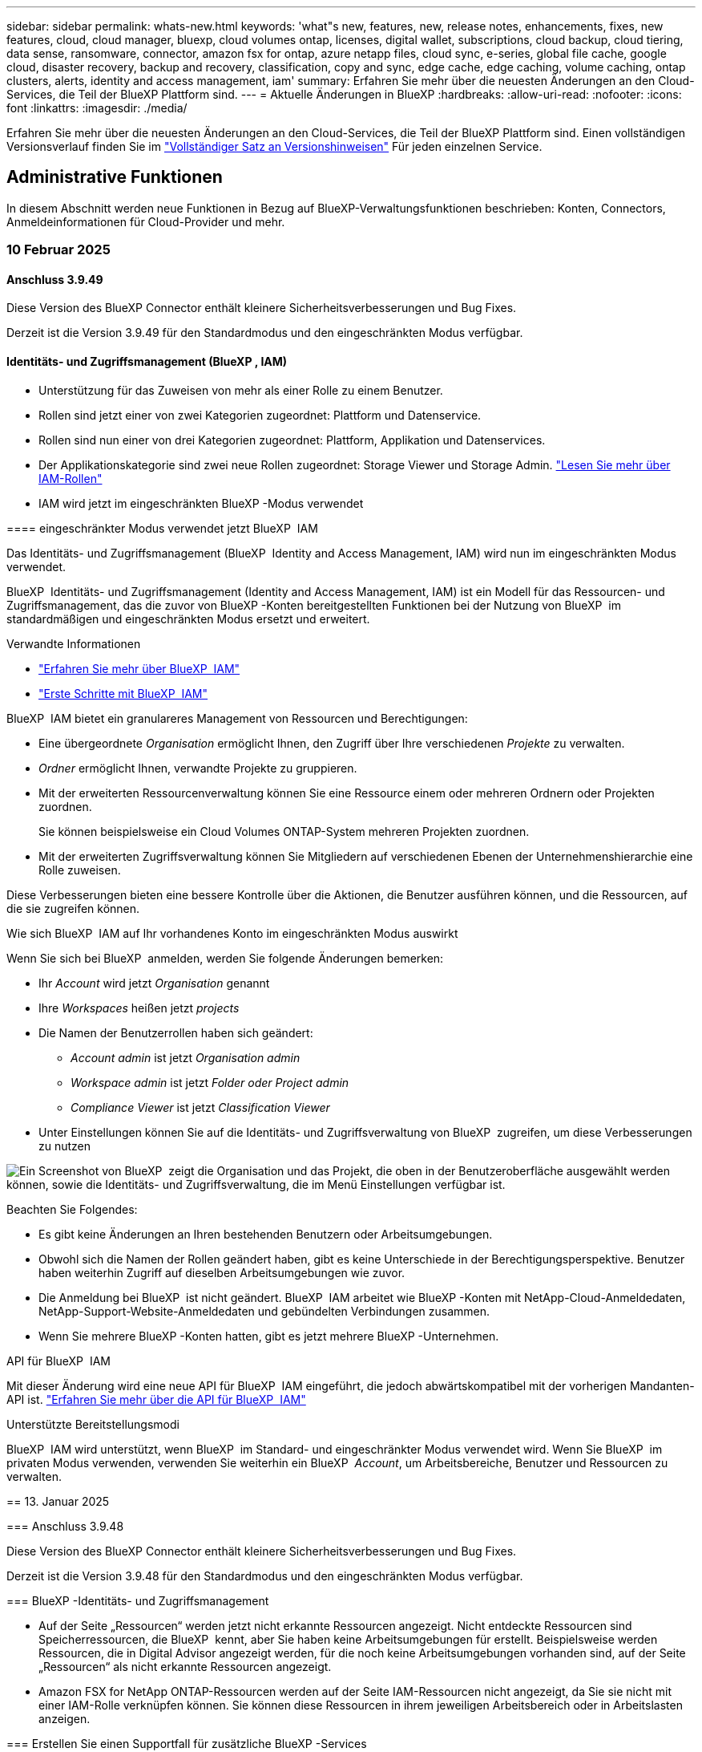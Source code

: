 ---
sidebar: sidebar 
permalink: whats-new.html 
keywords: 'what"s new, features, new, release notes, enhancements, fixes, new features, cloud, cloud manager, bluexp, cloud volumes ontap, licenses, digital wallet, subscriptions, cloud backup, cloud tiering, data sense, ransomware, connector, amazon fsx for ontap, azure netapp files, cloud sync, e-series, global file cache, google cloud, disaster recovery, backup and recovery, classification, copy and sync, edge cache, edge caching, volume caching, ontap clusters, alerts, identity and access management, iam' 
summary: Erfahren Sie mehr über die neuesten Änderungen an den Cloud-Services, die Teil der BlueXP Plattform sind. 
---
= Aktuelle Änderungen in BlueXP
:hardbreaks:
:allow-uri-read: 
:nofooter: 
:icons: font
:linkattrs: 
:imagesdir: ./media/


[role="lead"]
Erfahren Sie mehr über die neuesten Änderungen an den Cloud-Services, die Teil der BlueXP Plattform sind. Einen vollständigen Versionsverlauf finden Sie im link:release-notes-index.html["Vollständiger Satz an Versionshinweisen"] Für jeden einzelnen Service.



== Administrative Funktionen

In diesem Abschnitt werden neue Funktionen in Bezug auf BlueXP-Verwaltungsfunktionen beschrieben: Konten, Connectors, Anmeldeinformationen für Cloud-Provider und mehr.



=== 10 Februar 2025



==== Anschluss 3.9.49

Diese Version des BlueXP Connector enthält kleinere Sicherheitsverbesserungen und Bug Fixes.

Derzeit ist die Version 3.9.49 für den Standardmodus und den eingeschränkten Modus verfügbar.



==== Identitäts- und Zugriffsmanagement (BlueXP , IAM)

* Unterstützung für das Zuweisen von mehr als einer Rolle zu einem Benutzer.
* Rollen sind jetzt einer von zwei Kategorien zugeordnet: Plattform und Datenservice.


[]
====
* Rollen sind nun einer von drei Kategorien zugeordnet: Plattform, Applikation und Datenservices.
* Der Applikationskategorie sind zwei neue Rollen zugeordnet: Storage Viewer und Storage Admin. https://docs.netapp.com/us-en/bluexp-setup-admin/reference-iam-predefined-roles.html["Lesen Sie mehr über IAM-Rollen"]
* IAM wird jetzt im eingeschränkten BlueXP -Modus verwendet


==== eingeschränkter Modus verwendet jetzt BlueXP  IAM

Das Identitäts- und Zugriffsmanagement (BlueXP  Identity and Access Management, IAM) wird nun im eingeschränkten Modus verwendet.

BlueXP  Identitäts- und Zugriffsmanagement (Identity and Access Management, IAM) ist ein Modell für das Ressourcen- und Zugriffsmanagement, das die zuvor von BlueXP -Konten bereitgestellten Funktionen bei der Nutzung von BlueXP  im standardmäßigen und eingeschränkten Modus ersetzt und erweitert.

.Verwandte Informationen
* https://docs.netapp.com/us-en/bluexp-setup-admin/concept-identity-and-access-management.html["Erfahren Sie mehr über BlueXP  IAM"]
* https://docs.netapp.com/us-en/bluexp-setup-admin/task-iam-get-started.html["Erste Schritte mit BlueXP  IAM"]


BlueXP  IAM bietet ein granulareres Management von Ressourcen und Berechtigungen:

* Eine übergeordnete _Organisation_ ermöglicht Ihnen, den Zugriff über Ihre verschiedenen _Projekte_ zu verwalten.
* _Ordner_ ermöglicht Ihnen, verwandte Projekte zu gruppieren.
* Mit der erweiterten Ressourcenverwaltung können Sie eine Ressource einem oder mehreren Ordnern oder Projekten zuordnen.
+
Sie können beispielsweise ein Cloud Volumes ONTAP-System mehreren Projekten zuordnen.

* Mit der erweiterten Zugriffsverwaltung können Sie Mitgliedern auf verschiedenen Ebenen der Unternehmenshierarchie eine Rolle zuweisen.


Diese Verbesserungen bieten eine bessere Kontrolle über die Aktionen, die Benutzer ausführen können, und die Ressourcen, auf die sie zugreifen können.

.Wie sich BlueXP  IAM auf Ihr vorhandenes Konto im eingeschränkten Modus auswirkt
Wenn Sie sich bei BlueXP  anmelden, werden Sie folgende Änderungen bemerken:

* Ihr _Account_ wird jetzt _Organisation_ genannt
* Ihre _Workspaces_ heißen jetzt _projects_
* Die Namen der Benutzerrollen haben sich geändert:
+
** _Account admin_ ist jetzt _Organisation admin_
** _Workspace admin_ ist jetzt _Folder oder Project admin_
** _Compliance Viewer_ ist jetzt _Classification Viewer_


* Unter Einstellungen können Sie auf die Identitäts- und Zugriffsverwaltung von BlueXP  zugreifen, um diese Verbesserungen zu nutzen


image:https://raw.githubusercontent.com/NetAppDocs/bluexp-setup-admin/main/media/screenshot-iam-introduction.png["Ein Screenshot von BlueXP  zeigt die Organisation und das Projekt, die oben in der Benutzeroberfläche ausgewählt werden können, sowie die Identitäts- und Zugriffsverwaltung, die im Menü Einstellungen verfügbar ist."]

Beachten Sie Folgendes:

* Es gibt keine Änderungen an Ihren bestehenden Benutzern oder Arbeitsumgebungen.
* Obwohl sich die Namen der Rollen geändert haben, gibt es keine Unterschiede in der Berechtigungsperspektive. Benutzer haben weiterhin Zugriff auf dieselben Arbeitsumgebungen wie zuvor.
* Die Anmeldung bei BlueXP  ist nicht geändert. BlueXP  IAM arbeitet wie BlueXP -Konten mit NetApp-Cloud-Anmeldedaten, NetApp-Support-Website-Anmeldedaten und gebündelten Verbindungen zusammen.
* Wenn Sie mehrere BlueXP -Konten hatten, gibt es jetzt mehrere BlueXP -Unternehmen.


.API für BlueXP  IAM
Mit dieser Änderung wird eine neue API für BlueXP  IAM eingeführt, die jedoch abwärtskompatibel mit der vorherigen Mandanten-API ist. https://docs.netapp.com/us-en/bluexp-automation/tenancyv4/overview.html["Erfahren Sie mehr über die API für BlueXP  IAM"^]

.Unterstützte Bereitstellungsmodi
BlueXP  IAM wird unterstützt, wenn BlueXP  im Standard- und eingeschränkter Modus verwendet wird. Wenn Sie BlueXP  im privaten Modus verwenden, verwenden Sie weiterhin ein BlueXP  _Account_, um Arbeitsbereiche, Benutzer und Ressourcen zu verwalten.

== 13. Januar 2025

=== Anschluss 3.9.48

Diese Version des BlueXP Connector enthält kleinere Sicherheitsverbesserungen und Bug Fixes.

Derzeit ist die Version 3.9.48 für den Standardmodus und den eingeschränkten Modus verfügbar.

=== BlueXP -Identitäts- und Zugriffsmanagement

* Auf der Seite „Ressourcen“ werden jetzt nicht erkannte Ressourcen angezeigt. Nicht entdeckte Ressourcen sind Speicherressourcen, die BlueXP  kennt, aber Sie haben keine Arbeitsumgebungen für erstellt. Beispielsweise werden Ressourcen, die in Digital Advisor angezeigt werden, für die noch keine Arbeitsumgebungen vorhanden sind, auf der Seite „Ressourcen“ als nicht erkannte Ressourcen angezeigt.
* Amazon FSX for NetApp ONTAP-Ressourcen werden auf der Seite IAM-Ressourcen nicht angezeigt, da Sie sie nicht mit einer IAM-Rolle verknüpfen können. Sie können diese Ressourcen in ihrem jeweiligen Arbeitsbereich oder in Arbeitslasten anzeigen.


=== Erstellen Sie einen Supportfall für zusätzliche BlueXP -Services

Nachdem Sie BlueXP  für den Support registriert haben, können Sie einen Support-Fall direkt über die webbasierte Konsole von BlueXP  erstellen. Wenn Sie den Fall erstellen, müssen Sie den Dienst auswählen, mit dem das Problem verknüpft ist.

Ab dieser Version können Sie nun einen Support-Fall erstellen und ihn weiteren BlueXP  Services zuordnen:

* BlueXP Disaster Recovery
* BlueXP vor Ransomware-Schutz


https://docs.netapp.com/us-en/bluexp-setup-admin/task-get-help.html["Erfahren Sie mehr über die Erstellung eines Support-Cases"].

== 16. Dezember 2024

=== Neue sichere Endpunkte zum Abrufen von Connector-Images

Bei der Installation des Connectors oder bei einer automatischen Aktualisierung kontaktiert der Connector Repositorys, um Bilder für die Installation oder das Upgrade herunterzuladen. Standardmäßig hat der Connector immer die folgenden Endpunkte kontaktiert:

* \https://*.blob.core.windows.net
* \https://cloudmanagerinfraprod.azurecr.io


Der erste Endpunkt enthält eine Platzhalterkarte, weil wir keinen endgültigen Standort angeben können. Der Lastenausgleich des Repositorys wird vom Service-Provider verwaltet, was bedeutet, dass die Downloads von verschiedenen Endpunkten durchgeführt werden können.

Für mehr Sicherheit kann der Connector jetzt Installationen herunterladen und Images von dedizierten Endgeräten updaten:

* \https://bluexpinfraprod.eastus2.data.azurecr.io
* \https://bluexpinfraprod.azurecr.io


Wir empfehlen Ihnen, diese neuen Endpunkte zu verwenden, indem Sie die vorhandenen Endpunkte aus Ihren Firewall-Regeln entfernen und die neuen Endpunkte zulassen.

Diese neuen Endpunkte werden ab der Version 3.9.47 des Connectors unterstützt. Es besteht keine Abwärtskompatibilität mit früheren Versionen des Connectors.

Beachten Sie Folgendes:

* Die vorhandenen Endpunkte werden weiterhin unterstützt. Wenn Sie die neuen Endpunkte nicht verwenden möchten, sind keine Änderungen erforderlich.
* Der Connector kontaktiert zuerst die vorhandenen Endpunkte. Wenn auf diese Endpunkte nicht zugegriffen werden kann, kontaktiert der Connector automatisch die neuen Endpunkte.
* Die neuen Endpunkte werden in den folgenden Szenarien nicht unterstützt:
+
** Wenn der Connector in einer Regierungsregion installiert ist.
** Wenn Sie den Connector mit BlueXP  Backup und Recovery oder BlueXP  Ransomware-Schutz verwenden.


+
Für beide Szenarien können Sie die vorhandenen Endpunkte weiterhin verwenden.



== Alarme

== 7. Oktober 2024 ==== BlueXP -Warn-Listenseite Sie können ONTAP-Cluster mit niedriger Kapazität oder Performance schnell identifizieren, das Ausmaß der Verfügbarkeit einschätzen und Sicherheitsrisiken identifizieren. Sie können Warnmeldungen zu Kapazität, Performance, Sicherung, Verfügbarkeit, Sicherheit und Konfiguration anzeigen.

=== Warnungsdetails Sie können Details zu Warnmeldungen anzeigen und Empfehlungen finden.

=== mit System Manager verknüpfte Cluster-Details anzeigen mit BlueXP -Warnmeldungen können Sie Warnmeldungen zu Ihrer ONTAP Storage-Umgebung anzeigen und Details aufrufen, die mit ONTAP System Manager verknüpft sind.

https://docs.netapp.com/us-en/bluexp-alerts/concept-alerts.html["Informieren Sie sich über BlueXP -Warnmeldungen"].

== Amazon FSX für ONTAP

== 02. Februar 2025 === FSX für ONTAP-Dateisystem mit einem Arbeitsbereich in BlueXP  verknüpfen nach der BlueXP -Integration im November 2024 waren neu erstellte FSX für ONTAP-Dateisysteme nicht mit einem Arbeitsbereich in BlueXP  verknüpft. Wenn Sie nun FSX für ONTAP-Dateisysteme erstellen oder entdecken, werden diese einem Arbeitsbereich innerhalb eines BlueXP -Kontos zugeordnet.

Wenn Sie bereits FSX for ONTAP-Dateisysteme haben, die nicht mit einem Arbeitsbereich verknüpft sind, helfen wir Ihnen, diese einem Arbeitsbereich in BlueXP  zuzuordnen. Sie können dies link:https://docs.netapp.com/us-en/bluexp-setup-admin/task-get-help.html#create-a-case-with-netapp-support["Erstellen Sie einen Fall mit dem NetApp-Support"^]in der BlueXP -Konsole ausführen. Wählen Sie *Workload Factory* als Dienst aus.

=== Entfernung des Dateisystems aus BlueXP  Canvas Sie können nun ein FSX for ONTAP Dateisystem aus einem Arbeitsbereich im BlueXP  Canvas entfernen. Mit dieser Operation wird das Dateisystem von einem Arbeitsbereich getrennt, sodass Sie es einem anderen Arbeitsbereich innerhalb desselben BlueXP -Kontos zuordnen können.

link:https://docs.netapp.com/us-en/bluexp-fsx-ontap/use/task-remove-filesystem.html["Erfahren Sie, wie Sie ein FSX für ONTAP-Dateisystem aus einem Arbeitsbereich in BlueXP  entfernen"^]

=== Tracker verfügbar für Monitoring und Tracking Operations Tracker, eine neue Monitoring-Funktion, ist in BlueXP  Amazon FSX for NetApp ONTAP verfügbar. Mit Tracker können Sie den Fortschritt und den Status von Anmeldeinformationen, Speicher und Verbindungsvorgängen überwachen und verfolgen, Details für Betriebsaufgaben und untergeordnete Aufgaben überprüfen, Probleme oder Fehler diagnostizieren, Parameter für fehlgeschlagene Vorgänge bearbeiten und fehlgeschlagene Vorgänge erneut versuchen.

link:https://docs.netapp.com/us-en/bluexp-fsx-ontap/use/task-monitor-operations.html["Monitoring und Nachverfolgung von FSX für den ONTAP-Betrieb in BlueXP"^]

=== CloudShell verfügbar in BlueXP -Workloads

CloudShell ist verfügbar, wenn Sie sich in BlueXP -Workloads über die BlueXP -Konsole befinden. CloudShell ermöglicht Ihnen die Verwendung der in Ihrem BlueXP -Konto angegebenen AWS- und ONTAP-Anmeldeinformationen und die Ausführung von AWS CLI-Befehlen oder ONTAP CLI-Befehlen in einer Shell-ähnlichen Umgebung.

link:https://docs.netapp.com/us-en/workload-setup-admin/use-cloudshell.html["Verwenden Sie CloudShell"^]

== 06. Januar 2025 === NetApp veröffentlicht zusätzliche CloudFormation-Ressourcen NetApp stellt nun CloudFormation-Ressourcen zur Verfügung, die es Kunden ermöglichen, erweiterte ONTAP-Komponenten zu nutzen, die nicht in der AWS-Konsole verfügbar sind. CloudFormation ist der Infrastructure-as-Code-Mechanismus für AWS. Sie können Replizierungsbeziehungen, CIFS-Freigaben, NFS-Exportrichtlinien, Snapshots und vieles mehr erstellen.

link:https://docs.netapp.com/us-en/bluexp-fsx-ontap/use/task-manage-working-environment.html["Managen Sie Amazon FSX für NetApp ONTAP-Filesysteme mit CloudFormation"]

== 11. November 2024 === FSX für ONTAP integriert sich mit Storage in BlueXP -Workload-Factory-FSX für ONTAP-Dateisystemverwaltungsaufgaben wie das Hinzufügen von Volumes, das erweitern der Dateisystemkapazität und das Managen von Storage-VMs werden jetzt in der BlueXP  Workload Factory gemanagt, einem neuen Service von NetApp und Amazon FSX für NetApp ONTAP. Sie können Ihre vorhandenen Anmeldeinformationen und Berechtigungen wie zuvor verwenden. Der Unterschied ist, dass Sie jetzt mehr aus BlueXP  Workload Factory heraus tun können, um Ihre Dateisysteme zu verwalten. Wenn Sie eine FSX for ONTAP-Arbeitsumgebung aus dem BlueXP -Arbeitsbereich öffnen, werden Sie direkt zur BlueXP -Workload-Fabrik gehen.

link:https://docs.netapp.com/us-en/workload-fsx-ontap/learn-fsx-ontap.html#features["Erfahren Sie mehr über FSX für ONTAP-Funktionen in der BlueXP  Workload-Fabrik"^]

Wenn Sie nach der Option „_Advanced view_“ suchen, mit der Sie ein FSX für ONTAP-Dateisystem mit dem ONTAP-Systemmanager verwalten können, können Sie diese Option nun auf der BlueXP -Arbeitsfläche finden, nachdem Sie die Arbeitsumgebung ausgewählt haben.

image:https://raw.githubusercontent.com/NetAppDocs/bluexp-fsx-ontap/main/media/screenshot-system-manager.png["Ein Screenshot aus dem rechten Fensterbereich auf dem BlueXP -Bildschirm nach Auswahl einer Arbeitsumgebung, in der die Option System Manager angezeigt wird."]

== Amazon S3-Storage

== 5. März 2023

=== Möglichkeit, neue Buckets aus BlueXP  hinzuzufügen

Sie können Amazon S3 Buckets seit geraumer Zeit auf dem BlueXP Canvas anzeigen. Jetzt können Sie neue Buckets hinzufügen und Eigenschaften für vorhandene Buckets direkt aus BlueXP  ändern. https://docs.netapp.com/us-en/bluexp-s3-storage/task-add-s3-bucket.html["So fügen Sie neue Amazon S3 Buckets hinzu"].

== Azure Blob Storage

== 5. Juni 2023 :Icons: Font :imagesdir: ../media/

=== Möglichkeit, neue Storage-Konten von BlueXP  hinzuzufügen

Sie haben schon lange die Möglichkeit, Azure Blob Storage auf dem BlueXP-Bildschirm anzuzeigen. Sie können jetzt direkt aus BlueXP  neue Storage-Konten hinzufügen und Eigenschaften vorhandener Storage-Konten ändern. https://docs.netapp.com/us-en/bluexp-blob-storage/task-add-blob-storage.html["Hier erfahren Sie, wie Sie neue Azure Blob Storage-Konten hinzufügen"].

== Azure NetApp Files

== 13. Januar 2025

=== Netzwerkfunktionen, die jetzt in BlueXP  unterstützt werden Wenn Sie ein Volume in Azure NetApp Files über BlueXP  konfigurieren, können Sie jetzt Netzwerkfunktionen angeben. Dies harmonisiert mit den in nativen Azure NetApp Files verfügbaren Funktionen.

== 12. Juni 2024 === Neue Berechtigung erforderlich

Für das Management von Azure NetApp Files Volumes von BlueXP ist jetzt die folgende Berechtigung erforderlich:

Microsoft.Network/virtualNetworks/subnets/read

Diese Berechtigung ist erforderlich, um ein virtuelles Netzwerk-Subnetz zu lesen.

Wenn Sie derzeit Azure NetApp Files aus BlueXP managen, müssen Sie diese Berechtigung der benutzerdefinierten Rolle hinzufügen, die mit der zuvor erstellten Microsoft Entra-Applikation verknüpft ist.

https://docs.netapp.com/us-en/bluexp-azure-netapp-files/task-set-up-azure-ad.html["Erfahren Sie, wie Sie eine Microsoft Entra-Anwendung einrichten und die benutzerdefinierten Rollenberechtigungen anzeigen"].

== 22. April 2024 === Volumenvorlagen werden nicht mehr unterstützt

Sie können kein Volume mehr aus einer Vorlage erstellen. Diese Aktion wurde mit dem BlueXP Korrekturservice verknüpft, der nicht mehr verfügbar ist.

== Backup und Recovery

== 22. November 2024 Diese BlueXP  Backup- und Recovery-Version enthält die folgenden Updates.

=== SnapLock Compliance- und SnapLock Enterprise-Schutzmodi

BlueXP  Backup und Recovery können jetzt sowohl FlexVol als auch FlexGroup On-Premises Volumes sichern, die entweder im SnapLock Compliance- oder im SnapLock Enterprise-Sicherungsmodus konfiguriert sind. Ihre Cluster müssen ONTAP 9.14 oder höher verwenden, um diese Unterstützung zu ermöglichen. Das Sichern von FlexVol Volumes mit dem SnapLock Enterprise-Modus wird seit ONTAP Version 9.11.1 unterstützt. Frühere ONTAP Versionen bieten keine Unterstützung für Backups von SnapLock Protection Volumes.

Eine vollständige Liste der unterstützten Volumes finden Sie im https://docs.netapp.com/us-en/bluexp-backup-recovery/concept-ontap-backup-to-cloud.html["Erfahren Sie mehr über BlueXP Backup und Recovery"].

=== Indexierung für Such- und Wiederherstellungsprozess auf der Volumenseite bevor Sie Search & Restore verwenden können, müssen Sie in jeder Quellarbeitsumgebung, von der aus Sie Volumendaten wiederherstellen möchten, die „Indizierung“ aktivieren. So kann der indizierte Katalog die Backup-Dateien für jedes Volume nachverfolgen. Auf der Seite Volumes wird nun der Indexierungsstatus angezeigt:

* Indiziert: Volumes wurden indiziert.
* In Bearbeitung
* Nicht Indiziert
* Indizierung angehalten
* Fehler
* Nicht Aktiviert


== 27. September 2024 Diese BlueXP -Backup- und Recovery-Version enthält die folgenden Updates.

== Podman-Unterstützung auf RHEL 8 oder 9 mit Durchsuchen und Wiederherstellen BlueXP -Sicherung und -Wiederherstellung unterstützt jetzt Datei- und Ordnerwiederherstellungen auf Red hat Enterprise Linux (RHEL) Versionen 8 und 9 mit der Podman-Engine. Dies gilt für die BlueXP -Methode „Durchsuchen und Wiederherstellen“ für Backup und Recovery.

BlueXP  Connector Version 3.9.40 unterstützt bestimmte Versionen von Red hat Enterprise Linux Versionen 8 und 9 für jede manuelle Installation der Connector-Software auf einem RHEL 8 oder 9-Host, unabhängig vom Speicherort zusätzlich zu den in genannten Betriebssystemen https://docs.netapp.com/us-en/bluexp-setup-admin/task-prepare-private-mode.html#step-3-review-host-requirements["Host-Anforderungen erfüllt"^]. Diese neueren RHEL-Versionen benötigen die Podman-Engine anstelle der Docker Engine. Zuvor hatte BlueXP  Backup und Recovery zwei Einschränkungen, wenn die Podman-Engine verwendet wurde. Diese Einschränkungen wurden aufgehoben.

https://docs.netapp.com/us-en/bluexp-backup-recovery/task-restore-backups-ontap.html["Erfahren Sie mehr über das Wiederherstellen von ONTAP Daten aus Backup-Dateien"].

=== schnellere Katalogindizierung verbessert Suche und Wiederherstellung Diese Version enthält einen verbesserten Katalogindex, der die Basislinienindizierung wesentlich schneller abgeschlossen hat. Dank schnellerer Indizierung können Sie die Suchfunktion und die Restore-Funktion schneller nutzen.

https://docs.netapp.com/us-en/bluexp-backup-recovery/task-restore-backups-ontap.html["Erfahren Sie mehr über das Wiederherstellen von ONTAP Daten aus Backup-Dateien"].

== 22. Juli 2024

== Wiederherstellung von Volumes unter 1 GB

Mit diesem Release können Sie jetzt Volumes wiederherstellen, die Sie in ONTAP mit weniger als 1 GB erstellt haben. Die minimale Volume-Größe, die Sie mit ONTAP erstellen können, beträgt 20 MB.

=== Tipps zur Reduzierung von DataLock-Kosten

Die DataLock-Funktion schützt Ihre Sicherungsdateien davor, für einen bestimmten Zeitraum geändert oder gelöscht zu werden. Dies ist hilfreich, um Ihre Dateien vor Ransomware-Angriffen zu schützen.

Weitere Informationen zu DataLock und Tipps zur Reduzierung der damit verbundenen Kosten finden Sie unter https://docs.netapp.com/us-en/bluexp-backup-recovery/concept-cloud-backup-policies.html["Richtlinieneinstellungen für Backup-to-Object"].

=== AWS IAM Roles Anywhere Integration

Der Dienst Amazon Web Services (AWS) Identity and Access Management (IAM) Roles Anywhere ermöglicht Ihnen, IAM-Rollen und kurzfristige Zugangsdaten für Ihre Workloads _außerhalb von AWS für den sicheren Zugriff auf AWS-APIs zu verwenden, wie Sie IAM-Rollen für Workloads _on_ AWS verwenden. Wenn Sie IAM Roles Anywhere Private Key-Infrastruktur und AWS Token verwenden, benötigen Sie keine langfristigen AWS-Zugriffsschlüssel und geheimen Schlüssel. Dadurch können Sie die Anmeldeinformationen häufiger drehen, was die Sicherheit erhöht.

Mit dieser Version ist die Unterstützung für den AWS IAM Roles Anywhere Service eine Technologievorschau.

Siehe https://community.netapp.com/t5/Tech-ONTAP-Blogs/BlueXP-Backup-and-Recovery-July-2024-Release/ba-p/453993["BlueXP Backup und Recovery – Blog vom 2024. Juli"].

=== FlexGroup Ordner oder Verzeichnis Wiederherstellung jetzt verfügbar vorher konnten FlexVol-Volumes wiederhergestellt werden, aber Sie konnten FlexGroup-Ordner oder Verzeichnisse nicht wiederherstellen. Mit ONTAP 9.15.1 p2 können Sie FlexGroup-Ordner mithilfe der Option Durchsuchen und Wiederherstellen wiederherstellen.

Mit dieser Version ist die Unterstützung für die Wiederherstellung von FlexGroup-Ordnern eine Technologievorschau.

Weitere Informationen finden Sie unter https://docs.netapp.com/us-en/bluexp-backup-recovery/task-restore-backups-ontap.html#restore-ontap-data-using-browse-restore["Wiederherstellen von Ordnern und Dateien mit Browse  Restore"].

Weitere Informationen zur manuellen Aktivierung finden Sie unter https://community.netapp.com/t5/Tech-ONTAP-Blogs/BlueXP-Backup-and-Recovery-July-2024-Release/ba-p/453993["BlueXP Backup und Recovery – Blog vom 2024. Juli"].

== Klassifizierung

== 22. Januar 2025 === Version 1.39 Diese BlueXP -Klassifizierungsfreigabe aktualisiert den Exportvorgang für den Datenuntersuchungsbericht. Diese Exportaktualisierung ist nützlich, um zusätzliche Analysen Ihrer Daten durchzuführen, zusätzliche Visualisierungen der Daten zu erstellen oder die Ergebnisse Ihrer Datenuntersuchung mit anderen zu teilen.

Zuvor war der Export des Berichts zur Untersuchung von Daten auf 10,000 Zeilen beschränkt. Mit dieser Version wurde das Limit entfernt, sodass Sie alle Ihre Daten exportieren können. Durch diese Änderung können Sie mehr Daten aus Ihren Datenermittlungsberichten exportieren, was Ihnen mehr Flexibilität bei der Datenanalyse bietet.

Sie können die Arbeitsumgebung, die Volumes, den Zielordner und entweder das JSON- oder CSV-Format auswählen. Der exportierte Dateiname enthält einen Zeitstempel, mit dem Sie den Zeitpunkt des Exportes der Daten identifizieren können.

Zu den unterstützten Arbeitsumgebungen gehören:

* Cloud Volumes ONTAP
* FSX für ONTAP
* ONTAP
* Gruppe freigeben


Das Exportieren von Daten aus dem Bericht zur Datenuntersuchung hat folgende Einschränkungen:

* Die maximale Anzahl der herunterzuladenen Datensätze beträgt 500 Millionen. Pro Typ (Dateien, Verzeichnisse und Tabellen)
* Eine Million Datensätze werden voraussichtlich etwa 35 Minuten für den Export benötigen.


Einzelheiten zur Datenermittlung und zum Bericht finden Sie unter https://docs.netapp.com/us-en/bluexp-classification/task-investigate-data.html["Untersuchen Sie die in Ihrem Unternehmen gespeicherten Daten"].

== 16. Dezember 2024 === Version 1.38 Diese BlueXP -Klassifizierungsversion enthält allgemeine Verbesserungen und Fehlerbehebungen.

== 4. November 2024 === Version 1.37 Diese BlueXP -Klassifizierungsversion enthält die folgenden Updates.

.Unterstützung für RHEL 8.10
Diese Version bietet zusätzlich zu den zuvor unterstützten Versionen Unterstützung für Red hat Enterprise Linux 8.10. Dies gilt für alle manuellen On-Premises-Installationen von BlueXP -Klassifizierungen und Dark-Site-Bereitstellungen.

Für die folgenden Betriebssysteme ist die Verwendung der Podman-Container-Engine erforderlich, und sie erfordern eine BlueXP -Klassifizierung der Version 1.30 oder höher: Red hat Enterprise Linux der Version 8.8, 9.2, 9.0, 9.1, 8.10, 9.3 und 9.4.

Erfahren Sie mehr über https://docs.netapp.com/us-en/bluexp-classification/concept-cloud-compliance.html["BlueXP Klassifizierung"].

.Unterstützung für NFS v4.1
Diese Version bietet zusätzlich zu den zuvor unterstützten Versionen Unterstützung für NFS v4.1.

Erfahren Sie mehr über https://docs.netapp.com/us-en/bluexp-classification/concept-cloud-compliance.html["BlueXP Klassifizierung"].

== Cloud Volumes ONTAP

== 10. Februar 2025 ==== Benutzerauthentifizierung für den Zugriff auf System Manager von BlueXP  aus aktiviert als BlueXP -Administrator können Sie jetzt die Authentifizierung für ONTAP-Benutzer aktivieren, die über BlueXP  auf ONTAP System Manager zugreifen. Sie können diese Option aktivieren, indem Sie die Einstellungen des BlueXP -Connectors bearbeiten. Diese Option ist für den Standard- und Privatmodus verfügbar.

link:https://docs.netapp.com/us-en/bluexp-cloud-volumes-ontap/task-administer-advanced-view.html["Administration von Cloud Volumes ONTAP mit System Manager"^].

=== BlueXP  Erweiterte Ansicht umbenannt in System Manager die Option für die erweiterte Verwaltung von Cloud Volumes ONTAP von BlueXP  über ONTAP System Manager wurde von *Erweiterte Ansicht* in *System Manager* umbenannt.

link:https://docs.netapp.com/us-en/bluexp-cloud-volumes-ontap/task-administer-advanced-view.html["Administration von Cloud Volumes ONTAP mit System Manager"^].

=== einfachere Verwaltung von Lizenzen mit der BlueXP  Digital Wallet Jetzt können Sie die Verwaltung von Cloud Volumes ONTAP Lizenzen über verbesserte Navigationspunkte innerhalb der BlueXP  Digital Wallet vereinfachen:

* Über die Registerkarten *Governance > Digital Wallet > Übersicht/Data Service-Lizenzen* können Sie ganz einfach auf Ihre Cloud Volumes ONTAP-Lizenzinformationen zugreifen.
* Klicken Sie auf *Ansicht* im Bereich Cloud Volume ONTAP im Register *Übersicht*, um einen umfassenden Überblick über Ihre kapazitätsbasierten Lizenzen zu erhalten. Diese erweiterte Ansicht bietet detaillierte Einblicke in Ihre Lizenzen und Abonnements.
* Wenn Sie die vorherige Benutzeroberfläche bevorzugen, können Sie auf die Schaltfläche *zur älteren Ansicht wechseln* klicken, um Lizenzdetails nach Typ anzuzeigen und die Abrechnungsmethoden für Ihre Lizenzen zu ändern.


link:https://docs.netapp.com/us-en/bluexp-cloud-volumes-ontap/task-manage-capacity-licenses.html["Management kapazitätsbasierter Lizenzen"^].

== 9. Dezember 2024

=== Liste der unterstützten VMs, die für Azure aktualisiert wurden, um den Best Practices anzupassen

Die Maschinenfamilien DS_v2 und Es_v3 stehen bei der Bereitstellung neuer Instanzen von Cloud Volumes ONTAP in Azure nicht mehr zur Auswahl auf BlueXP  zur Verfügung. Diese Familien werden nur in älteren, bestehenden Systemen beibehalten und unterstützt. Neue Implementierungen von Cloud Volumes ONTAP werden in Azure erst ab Version 9.12.1 unterstützt. Wir empfehlen, entweder auf Es_v4 oder eine andere Serie zu wechseln, die mit Cloud Volumes ONTAP 9.12.1 und höher kompatibel ist. Die Maschinen der Serien DS_v2 und Es_v3 werden jedoch für neue Bereitstellungen über die API verfügbar sein.

https://docs.netapp.com/us-en/cloud-volumes-ontap-relnotes/reference-configs-azure.html["Unterstützte Konfigurationen in Azure"^]

== 11. November 2024 === Ende der Verfügbarkeit für Node-basierte Lizenzen

NetApp plant das Ende der Verfügbarkeit (EOA) und das Ende des Supports (EOS) für die Node-basierte Cloud Volumes ONTAP Lizenzierung. Ab dem 11. November 2024 wurde die begrenzte Verfügbarkeit von Node-basierten Lizenzen eingestellt. Der Support für Node-basierte Lizenzierung endet am 31. Dezember 2024. Nachdem Ihre Node-basierten Lizenzen nicht mehr erhältlich sind, sollten Sie die kapazitätsbasierte Lizenzierung mithilfe des BlueXP  Lizenzkonvertierungs-Tools starten.

Wenn NetApp Sie ein jährliches oder längerfristiges Programm nutzen möchten, sollten Sie Ihren NetApp Ansprechpartner vor dem EOA-Datum oder dem Ablaufdatum der Lizenz kontaktieren. So sollten Sie sicherstellen, dass die Voraussetzungen für die Transition gegeben sind. Wenn Sie keinen langfristigen Vertrag für einen Cloud Volumes ONTAP-Node haben und Ihr System mit einem PAYGO-Abonnement (On-Demand Pay-as-you-go) ausführen, ist es wichtig, die Konvertierung vor dem EOS-Datum zu planen. Sowohl für langfristige Verträge als auch für PAYGO Abonnements können Sie das BlueXP  Lizenzkonvertierungstool für eine nahtlose Konvertierung verwenden.

https://docs.netapp.com/us-en/bluexp-cloud-volumes-ontap/concept-licensing.html#end-of-availability-of-node-based-licenses["Ende der Verfügbarkeit von Node-basierten Lizenzen"^] https://docs.netapp.com/us-en/bluexp-cloud-volumes-ontap/task-convert-node-capacity.html["Konvertieren Sie Node-basierte Lizenzen in kapazitätsbasierte Lizenzen"^]

=== Entfernung Node-basierter Implementierungen aus BlueXP  die Option zur Implementierung von Cloud Volumes ONTAP Systemen mithilfe von Node-basierten Lizenzen ist auf BlueXP  veraltet. Außer für einige Sonderfälle können Sie keine Node-basierten Lizenzen für Cloud Volumes ONTAP-Implementierungen bei einem Cloud-Provider verwenden.

NetApp erkennt die folgenden besonderen Lizenzierungsanforderungen bei der Einhaltung der vertraglichen Verpflichtungen und betrieblichen Anforderungen und unterstützt in den folgenden Situationen weiterhin Node-basierte Lizenzen:

* Kunden des öffentlichen Sektors in den USA
* Bereitstellungen im privaten Modus
* China-Region Bereitstellung von Cloud Volumes ONTAP in AWS
* Wenn Sie über eine gültige, nicht abgelaufene by-Node-Lizenz (BYOL-Lizenz) verfügen,


https://docs.netapp.com/us-en/bluexp-cloud-volumes-ontap/concept-licensing.html#end-of-availability-of-node-based-licenses["Ende der Verfügbarkeit von Node-basierten Lizenzen"^]

=== Hinzufügen einer kalten Tier für Cloud Volumes ONTAP-Daten im Azure Blob-Storage

Mit BlueXP  können Sie jetzt eine kalte Tier auswählen, um die inaktiven Kapazitäts-Tiers auf Azure Blob Storage zu speichern. Wenn Sie die Cold-Tier zu den vorhandenen Tiers für heiße und kalte Daten hinzufügen, profitieren Sie von einer kostengünstigeren Storage-Option und einer höheren Kosteneffizienz.

https://docs.netapp.com/us-en/bluexp-cloud-volumes-ontap/concept-data-tiering.html#data-tiering-in-azure["Daten-Tiering in Azure"^]

=== Option zum Einschränken des öffentlichen Zugriffs auf Storage-Konto für Azure Sie haben nun die Möglichkeit, den öffentlichen Zugriff auf Ihr Storage-Konto für Cloud Volumes ONTAP-Systeme auf Azure einzuschränken. Wenn Sie den Zugriff deaktivieren, können Sie Ihre private IP-Adresse auch im selben vnet vor der Offenlegung schützen, falls die Sicherheitsrichtlinien Ihres Unternehmens eingehalten werden müssen. Diese Option deaktiviert auch das Daten-Tiering für Ihre Cloud Volumes ONTAP-Systeme und ist sowohl für einzelne Nodes als auch für Hochverfügbarkeitspaare anwendbar.

https://docs.netapp.com/us-en/bluexp-cloud-volumes-ontap/reference-networking-azure.html#security-group-rules["Regeln für Sicherheitsgruppen"^].

=== WORM-Aktivierung nach Bereitstellung von Cloud Volumes ONTAP

Sie können nun WORM-Storage (Write Once, Read Many) auf einem bestehenden Cloud Volumes ONTAP System mithilfe von BlueXP  aktivieren. Mit dieser Funktionalität erhalten Sie die Flexibilität, WORM in einer Arbeitsumgebung zu aktivieren, auch wenn WORM während seiner Erstellung nicht aktiviert wurde. Sobald diese Option aktiviert ist, können Sie WORM nicht mehr deaktivieren.

https://docs.netapp.com/us-en/bluexp-cloud-volumes-ontap/concept-worm.html#enabling-worm-on-a-cloud-volumes-ontap-working-environment["Aktivierung von WORM in einer Cloud Volumes ONTAP Arbeitsumgebung"^]

== Cloud Volumes Service für Google Cloud

== 9. September 2020

=== Unterstützung für Cloud Volumes Service für Google Cloud

Sie können Cloud Volumes Service für Google Cloud jetzt direkt über BlueXP verwalten:

* Einrichten und Erstellen einer Arbeitsumgebung
* Erstellen und managen Sie NFSv3 und NFSv4.1 Volumes für Linux- und UNIX-Clients
* Erstellen und managen Sie SMB 3.x Volumes für Windows Clients
* Erstellung, Löschung und Wiederherstellung von Volume Snapshots


== Cloud-OPS

== 7. Dezember 2020 ==== Navigation zwischen Cloud Manager und Spot

Jetzt ist die Navigation zwischen Cloud Manager und Spot einfacher.

Mit dem neuen Abschnitt *Storage Operations* in Spot können Sie direkt zu Cloud Manager navigieren. Nach dem Abschluss können Sie im Cloud Manager auf der Registerkarte *Compute* wieder zu Spot zurückkehren.

== 18. Oktober 2020 === Einführung des Compute-Service

Durch den Einsatz https://spot.io/products/cloud-analyzer/["Spot's Cloud Analyzer"^], Cloud Manager bietet jetzt eine allgemeine Kostenanalyse Ihrer Cloud-Computing-Ausgaben und zeigt potenzielle Einsparungen auf. Diese Informationen erhalten Sie im *Compute* Service in Cloud Manager.

https://docs.netapp.com/us-en/bluexp-cloud-ops/concept-compute.html["Weitere Informationen zum Computing-Service"].

image:https://raw.githubusercontent.com/NetAppDocs/bluexp-cloud-ops/main/media/screenshot_compute_dashboard.gif["Ein Screenshot, der die Seite zur Kostenanalyse in Cloud Manager zeigt"]

== Kopieren und Synchronisieren

== 2 Februar 2025 === Neue OS-Unterstützung für Datenbroker der Datenbroker wird jetzt auf Hosts unterstützt, auf denen Red hat Enterprise 9.4, Ubuntu 23.04 und Ubuntu 24.04 ausgeführt werden.

https://docs.netapp.com/us-en/bluexp-copy-sync/task-installing-linux.html#linux-host-requirements["Linux-Host-Anforderungen anzeigen"].

== 27. Oktober 2024 === Bugfixes

Wir haben den BlueXP Kopier- und Synchronisierungsservice und den Daten-Broker aktualisiert, um einige Bugs zu beheben. Die neue Data Broker Version ist 1.0.56.

== 16. September 2024 === Fehlerbehebungen Wir haben den BlueXP  Kopier- und Synchronisierungsservice und den Daten-Broker aktualisiert, um einige Fehler zu beheben. Die neue Data Broker Version ist 1.0.55.

== Digitaler Berater

== 12. Dezember 2024

=== Upgrade Advisor Sie können jetzt die Speicherfirmware, die SP/BMC-Firmware und das Autonome Ransomware-Paket (ARP) anzeigen, die für ein Update empfohlen werden. link:https://docs.netapp.com/us-en/active-iq/view-firmware-update-recommendations.html["Erfahren Sie, wie Sie Empfehlungen für Firmware-Updates anzeigen"].

== 04. Dezember 2024

=== AutoSupport-Widget das AutoSupport-Widget wurde dem Dashboard-Hauptbildschirm hinzugefügt, um Kunden über die AutoSupport-Statusprobleme zu informieren.

== 23. September 2024

=== Support-Angebote das NetApp SupportEdge Basic-Serviceangebot umfasst jetzt alle Digital Advisor-Funktionen in SupportEdge Advisor und SupportEdge Expert, mit Ausnahme der Full-Stack-Topologie (VMware), die keine Sichtbarkeit der Überwachung des gesamten VMware-Stacks bietet, selbst wenn diese Option aktiviert ist.

== Digital Wallet

== 10. Februar 2025

Die BlueXP  Digital Wallet wurde aus Anwenderfreundlichkeit neu gestaltet und bietet jetzt zusätzliches Abonnement- und Lizenzmanagement.

=== Neue Übersicht Dashboard die Digital Wallet Homepage verfügt über ein aktualisiertes Dashboard Ihrer NetApp Lizenzen und Marketplace Abonnements, mit der Möglichkeit, detaillierte Informationen zu bestimmten Services, Lizenztypen und erforderlichen Aktionen.

=== Abonnements für Anmeldeinformationen konfigurieren mit dem BlueXP  Digital Wallet können Sie jetzt Ihre Abonnements für Provider-Anmeldeinformationen konfigurieren. Normalerweise tun Sie dies, wenn Sie zum ersten Mal ein Marketplace-Abonnement oder einen Jahresvertrag abonnieren. Zuvor konnten die Anmeldeinformationen des Abonnements nur auf der Seite Anmeldedaten geändert werden.

=== Abonnements mit Organisationen verknüpfen Sie können jetzt die Organisation, der ein Abonnement zugeordnet ist, direkt aus dem Digital Wallet aktualisieren.

=== Verwaltung von Cloud Volume ONTAP-Lizenzen Sie verwalten jetzt Cloud Volumes ONTAP-Lizenzen über die Startseite oder den Reiter *Data Service-Lizenzen*. Verwenden Sie die Registerkarte *Marketplace-Abonnements*, um Ihre Abonnementinformationen anzuzeigen.

== 5. März 2024

== BlueXP  Disaster Recovery

Mit der Digital Wallet von BlueXP können Sie Lizenzen für die Disaster Recovery von BlueXP jetzt managen. Sie können Lizenzen hinzufügen, Lizenzen aktualisieren und Details zur lizenzierten Kapazität anzeigen.

https://docs.netapp.com/us-en/bluexp-digital-wallet/task-manage-data-services-licenses.html["Managen Sie Lizenzen für BlueXP Datenservices"]

== 30. Juli 2023

=== Verbesserungen von Nutzungsberichten

Die Berichte zur Cloud Volumes ONTAP-Nutzung wurden nun um einige Verbesserungen verbessert:

* Die tib-Einheit ist jetzt im Namen der Spalten enthalten.
* Ein neues _Node(s)_-Feld für Seriennummern ist nun enthalten.
* Im Bericht zur Auslastung von Storage-VMs wird jetzt eine neue Spalte „_Workload Type_“ angezeigt.
* Die Namen der Arbeitsumgebung sind jetzt in den Berichten zu Storage-VMs und Volume-Nutzung enthalten.
* Der Datenträgertyp _file_ wird nun mit _Primary (Read/Write)_ beschriftet.
* Der Datenträgertyp _secondary_ wird jetzt mit _secondary (DP)_ bezeichnet.


Weitere Informationen zu Nutzungsberichten finden Sie unter https://docs.netapp.com/us-en/bluexp-digital-wallet/task-manage-capacity-licenses.html#download-usage-reports["Nutzungsberichte herunterladen"].

== Notfallwiederherstellung

== 30. Oktober 2024 === Berichterstattung Sie können jetzt Berichte erstellen und herunterladen, um Ihre Landschaft zu analysieren. Vordefinierte Berichte fassen Failover und Failbacks zusammen, zeigen Replikationsdetails auf allen Standorten an und zeigen Jobdetails der letzten sieben Tage an.

Siehe https://docs.netapp.com/us-en/bluexp-disaster-recovery/use/reports.html["Erstellen von Disaster-Recovery-Berichten"].

==== 30-Tage-Testversion Sie können sich jetzt für eine kostenlose 30-Tage-Testversion von BlueXP  Disaster Recovery anmelden. Zuvor waren kostenlose Testversionen für 90 Tage.

Siehe https://docs.netapp.com/us-en/bluexp-disaster-recovery/get-started/dr-licensing.html["Lizenzierung einrichten"].

=== Deaktivieren und Aktivieren von Replikationsplänen Eine frühere Version enthielt Aktualisierungen der Zeitplanstruktur für Failover-Tests, die zur Unterstützung von täglichen und wöchentlichen Zeitplänen erforderlich war. Für dieses Update mussten Sie alle vorhandenen Replikationspläne deaktivieren und wieder aktivieren, damit Sie die neuen täglichen und wöchentlichen Failover-Testpläne verwenden können. Dies ist eine einmalige Anforderung.

Und so funktioniert es:

. Wählen Sie im oberen Menü *Replikationspläne* aus.
. Wählen Sie einen Plan aus, und klicken Sie auf das Symbol Aktionen, um das Dropdown-Menü anzuzeigen.
. Wählen Sie *Deaktivieren*.
. Wählen Sie nach ein paar Minuten *enable*.


=== Ordnerzuordnung Wenn Sie einen Replikationsplan erstellen und Rechenressourcen zuordnen, können Sie jetzt Ordner zuordnen, sodass VMs in einem Ordner wiederhergestellt werden, den Sie für Rechenzentrum, Cluster und Host angeben.

Weitere Informationen finden Sie unter https://docs.netapp.com/us-en/bluexp-disaster-recovery/use/drplan-create.html["Erstellen Sie einen Replizierungsplan"].

== VM-Details verfügbar für Failover, Failback und Test-Failover Wenn ein Fehler auftritt und Sie einen Failover starten, ein Failback durchführen oder den Failover testen, können Sie jetzt Details der VMs sehen und feststellen, welche VMs nicht neu gestartet wurden.

Siehe https://docs.netapp.com/us-en/bluexp-disaster-recovery/use/failover.html["Failover von Anwendungen an einen Remote-Standort"].

=== VM-Startverzögerung mit bestellter Startsequenz Wenn Sie einen Replikationsplan erstellen, können Sie jetzt eine Startverzögerung für jede VM im Plan festlegen. So können Sie eine Sequenz für die VMs festlegen, die gestartet werden soll, um sicherzustellen, dass alle Ihre Priorität 1 VMs ausgeführt werden, bevor nachfolgende VMs mit Priorität gestartet werden.

Weitere Informationen finden Sie unter https://docs.netapp.com/us-en/bluexp-disaster-recovery/use/drplan-create.html["Erstellen Sie einen Replizierungsplan"].

=== VM-Betriebssysteminformationen Wenn Sie einen Replikationsplan erstellen, können Sie nun das Betriebssystem für jede VM im Plan sehen. Dies ist hilfreich bei der Entscheidung, wie VMs in einer Ressourcengruppe gruppiert werden sollen.

Weitere Informationen finden Sie unter https://docs.netapp.com/us-en/bluexp-disaster-recovery/use/drplan-create.html["Erstellen Sie einen Replizierungsplan"].

=== VM-Namenaliasing Wenn Sie einen Replikationsplan erstellen, können Sie nun den VM-Namen auf dem Disaster-Recovery-Sit ein Präfix und Suffix hinzufügen. Dadurch können Sie einen aussagekräftigeren Namen für die VMs im Plan verwenden.

Weitere Informationen finden Sie unter https://docs.netapp.com/us-en/bluexp-disaster-recovery/use/drplan-create.html["Erstellen Sie einen Replizierungsplan"].

=== alte Snapshots bereinigen Sie können alle Snapshots löschen, die nicht mehr nach Ihrer angegebenen Aufbewahrungszahl benötigt werden. Snapshots können sich im Laufe der Zeit ansammeln, wenn Sie die Anzahl der Snapshot-Aufbewahrung senken, und Sie können sie jetzt entfernen, um Speicherplatz freizugeben. Dies ist jederzeit nach Bedarf oder beim Löschen eines Replikationsplans möglich.

Weitere Informationen finden Sie unter https://docs.netapp.com/us-en/bluexp-disaster-recovery/use/manage.html["Verwalten von Standorten, Ressourcengruppen, Replikationsplänen, Datastores und Informationen zu virtuellen Maschinen"].

=== Snapshots abgleichen Sie können jetzt Snapshots abgleichen, die nicht synchron zwischen Quelle und Ziel sind. Dies kann vorkommen, wenn Snapshots auf einem Ziel außerhalb der Disaster Recovery von BlueXP  gelöscht werden. Der Dienst löscht den Snapshot auf der Quelle automatisch alle 24 Stunden. Sie können dies jedoch nach Bedarf durchführen. Mit dieser Funktion können Sie sicherstellen, dass die Snapshots über alle Standorte hinweg konsistent sind.

Weitere Informationen finden Sie unter https://docs.netapp.com/us-en/bluexp-disaster-recovery/use/manage.html["Verwalten von Replikationsplänen"].

== 20. September 2024

=== Unterstützung von lokalen zu lokalen VMware-VMFS-Datastores dieser Release enthält Unterstützung für VMs, die auf VMware vSphere-Datastores des Virtual Machine-Dateisystems (VMFS) für iSCSI und FC gemountet sind, die auf lokalem Speicher gesichert sind. Zuvor bot der Service eine Technologievorschau, die VMFS-Datastores für iSCSI und FC unterstützte.

Folgende Punkte sollten in Bezug auf iSCSI- und FC-Protokolle zusätzlich beachtet werden:

* FC-Unterstützung ist für Front-End-Protokolle des Clients, nicht für Replizierung.
* Die Disaster Recovery von BlueXP  unterstützt nur eine einzige LUN pro ONTAP Volume. Das Volume sollte nicht über mehrere LUNs verfügen.
* Bei jedem Replizierungsplan sollte das Ziel-ONTAP-Volume die gleichen Protokolle verwenden wie das Quell-ONTAP-Volume, auf dem die geschützten VMs gehostet werden. Wenn z. B. die Quelle ein FC-Protokoll verwendet, sollte das Ziel auch FC verwenden.


== 2. August 2024

=== Unterstützung von lokalen zu lokalen VMware VMFS-Datastores für FC Diese Version enthält eine _Technologievorschau_ der Unterstützung für VMs, die auf VMware vSphere VMFS-Datastores (Virtual Machine File System) für FC-Schutz auf lokalem Speicher gemountet sind. Zuvor wurde eine Technologievorschau bereitgestellt, die VMFS-Datastores für iSCSI unterstützt.


NOTE: NetApp berechnet Ihnen keine Kosten für vorab angezeigte Workload-Kapazität.

=== Job abbrechen mit diesem Release können Sie einen Job jetzt in der Job Monitor-Benutzeroberfläche abbrechen.

Siehe https://docs.netapp.com/us-en/bluexp-disaster-recovery/use/monitor-jobs.html["Überwachen von Jobs"].

== E-Series Systeme

== 18. September 2022

=== Unterstützung für die E-Series Ihre E-Series Systeme lassen sich jetzt direkt über BlueXP  ermitteln. Die Entdeckung von E-Series Systemen eröffnet Ihnen eine vollständige Ansicht der Daten in Ihrer Hybrid-Multi-Cloud.

== wirtschaftliche Effizienz

== 15. Mai 2024

=== deaktivierte Funktionen einige BlueXP -Funktionen zur wirtschaftlichen Effizienz wurden vorübergehend deaktiviert:

* Technologieaktualisierungen
* Kapazitäten ergänzen


== 14. März 2024

=== Optionen für die Technologieerneuerung Wenn Sie bereits vorhandene Ressourcen haben und feststellen möchten, ob eine Technologie aktualisiert werden muss, können Sie die Optionen für die Aktualisierung der BlueXP -Technologie zur wirtschaftlichen Effizienz nutzen. Sie können entweder eine kurze Bewertung Ihrer aktuellen Workloads überprüfen und Empfehlungen erhalten, oder wenn Sie in den vergangenen 90 Tagen AutoSupport-Protokolle an NetApp gesendet haben, kann der Service jetzt eine Workload-Simulation durchführen, um die Performance Ihrer Workloads auf neuer Hardware zu ermitteln.

Sie können auch einen Workload hinzufügen und vorhandene Workloads von der Simulation ausschließen.

Bisher konnten Sie nur eine Bewertung Ihrer Ressourcen vornehmen und feststellen, ob eine Technologieerneuerung empfohlen wird.

Die Funktion ist jetzt Teil der Option „Tech Refresh“ in der linken Navigation.

Erfahren Sie mehr über die https://docs.netapp.com/us-en/bluexp-economic-efficiency/use/tech-refresh.html["Bewertung einer Technologieaktualisierung"].

== 08. November 2023

=== Technologieaktualisierungen Diese Version von BlueXP  Economic Efficiency enthält eine neue Option, mit der Sie Ihre Assets bewerten und ermitteln können, ob eine Technologieaktualisierung empfohlen wird. Der Service umfasst eine neue Option zur technischen Aktualisierung in der linken Navigation, neue Seiten, auf denen Sie eine Bewertung Ihrer aktuellen Workloads und Ressourcen vornehmen können, sowie einen Bericht mit Empfehlungen für Sie.

== Edge Caching

Der BlueXP  Edge Caching Service wurde am 7. August 2024 entfernt.

== Google Cloud Storage

== 10. Juli 2023

=== Möglichkeit, neue Buckets hinzuzufügen und vorhandene Buckets aus BlueXP  zu managen Sie haben schon seit geraumer Zeit in BlueXP  Canvas angezeigt. Jetzt können Sie neue Buckets hinzufügen und Eigenschaften für vorhandene Buckets direkt aus BlueXP  ändern. https://docs.netapp.com/us-en/bluexp-google-cloud-storage/task-add-gcp-bucket.html["So fügen Sie neue Google Cloud Storage Buckets hinzu"].

== Kubernetes

Am 7. August 2024 wurde die Unterstützung für die Erkennung und das Management von Kubernetes-Clustern entfernt.

== Migrationsberichte

Der Service für BlueXP -Migrationsberichte wurde am 7. August 2024 aufgehoben.

== On-Premises-ONTAP-Cluster

== 26. November 2024

=== Unterstützung für ASA r2-Systeme mit privatem Modus

Sie können jetzt NetApp ASA r2-Systeme erkennen, wenn Sie BlueXP  im privaten Modus verwenden. Diese Unterstützung ist ab der 3.9.46 Private Mode-Version von BlueXP  verfügbar.

* https://docs.netapp.com/us-en/asa-r2/index.html["Erfahren Sie mehr über ASA r2-Systeme"^]
* https://docs.netapp.com/us-en/bluexp-setup-admin/concept-modes.html["Weitere Informationen zu BlueXP Implementierungsmodi"^]


== 7. Oktober 2024

=== Unterstützung für ASA r2-Systeme

Sie können jetzt NetApp ASA r2-Systeme in BlueXP  erkennen, wenn Sie BlueXP  im Standardmodus oder im eingeschränkten Modus verwenden. Nachdem Sie ein NetApp ASA r2-System erkannt und die Arbeitsumgebung geöffnet haben, werden Sie direkt zu System Manager weitergeleitet.

Für ASA r2 Systeme sind keine anderen Managementoptionen verfügbar. Sie können die Standardansicht nicht verwenden und BlueXP Services nicht aktivieren.

Die Erkennung von ASA r2-Systemen wird nicht unterstützt, wenn BlueXP  im privaten Modus verwendet wird.

* https://docs.netapp.com/us-en/asa-r2/index.html["Erfahren Sie mehr über ASA r2-Systeme"^]
* https://docs.netapp.com/us-en/bluexp-setup-admin/concept-modes.html["Weitere Informationen zu BlueXP Implementierungsmodi"^]


== 22. April 2024

== Volume-Vorlagen werden nicht mehr unterstützt Sie können kein Volume mehr aus einer Vorlage erstellen. Diese Aktion wurde mit dem BlueXP Korrekturservice verknüpft, der nicht mehr verfügbar ist.

== betriebliche Ausfallsicherheit

== 02. April 2023

=== BlueXP  Service für die operative Ausfallsicherheit mit dem neuen BlueXP  Service für die betriebliche Ausfallsicherheit und dessen automatisierten Vorschlägen zur Behebung des IT-Betriebsrisikos können Sie vorgeschlagene Korrekturmaßnahmen implementieren, bevor es zu einem Ausfall oder einem Ausfall kommt.

Operational Resiliency ist ein Service, mit dem Sie Alarme und Ereignisse analysieren können, um den Zustand, die Uptime und die Performance von Services und Lösungen aufrechtzuerhalten.

link:https://docs.netapp.com/us-en/bluexp-operational-resiliency/get-started/intro.html["Erfahren Sie mehr über die betriebliche Ausfallsicherheit von BlueXP"].

== Ransomware-Schutz

== 16. Dezember 2024

=== Erkennen von ungewöhnlichem Benutzerverhalten mit Data Infrastructure Insights Storage Workload Security

Mit dieser Version können Sie Storage Workload Security von Data Infrastructure Insights verwenden, um ungewöhnliches Benutzerverhalten in Ihren Storage-Workloads zu erkennen. Diese Funktion hilft Ihnen dabei, potenzielle Sicherheitsbedrohungen zu erkennen und potenziell böswillige Benutzer zu blockieren, um Ihre Daten zu schützen.

Weitere Informationen finden Sie unter https://docs.netapp.com/us-en/bluexp-ransomware-protection/rp-use-alert.html["Reagieren Sie auf einen erkannten Ransomware-Alarm"].

Bevor Sie Data Infrastructure Insights Storage Workload Security zur Erkennung von ungewöhnlichem Benutzerverhalten verwenden, müssen Sie die Option über die Option BlueXP  Ransomware Protection *Settings* konfigurieren.

Siehe https://docs.netapp.com/us-en/bluexp-ransomware-protection/rp-use-settings.html["Konfigurieren Sie BlueXP Ransomware-Schutzeinstellungen"].

=== Wählen Sie die Workloads aus, die erkannt und gesichert werden sollen

Mit dieser Version können Sie nun Folgendes tun:

* Wählen Sie in jedem Connector die Arbeitsumgebungen aus, in denen Sie Workloads erkennen möchten. Diese Funktion könnte für Sie von Vorteil sein, wenn Sie bestimmte Workloads in Ihrer Umgebung schützen möchten und keine anderen.
* Während der Workload-Erkennung können Sie die automatische Erkennung von Workloads pro Connector aktivieren. Mit dieser Funktion können Sie die Workloads auswählen, die Sie schützen möchten.
* Ermittlung neu erstellter Workloads für zuvor ausgewählte Arbeitsumgebungen.


Siehe https://docs.netapp.com/us-en/bluexp-ransomware-protection/rp-start-discover.html["Workloads erkennen"].

== 7. November 2024 ==== Datenklassifizierung ermöglichen und nach personenbezogenen Informationen scannen mit dieser Version können Sie BlueXP  Classification, eine Kernkomponente der BlueXP -Familie, aktivieren, um Daten in Ihren Fileshare-Workloads zu scannen und zu klassifizieren. Durch die Klassifizierung von Daten können Sie ermitteln, ob Ihre Daten personenbezogene oder private Informationen umfassen, was zu höheren Sicherheitsrisiken führen kann. Dieser Prozess wirkt sich auch auf die Workload-Bedeutung aus und hilft Ihnen, dafür zu sorgen, dass Sie Ihre Workloads mit dem richtigen Schutzniveau schützen.

Das Scannen nach PII-Daten in BlueXP -Ransomware-Schutz ist für Kunden, die die BlueXP -Klassifizierung implementiert haben, in der Regel verfügbar. Die BlueXP -Klassifizierung ist als Teil der BlueXP  Plattform ohne Zusatzkosten verfügbar und kann vor Ort oder in der Cloud des Kunden bereitgestellt werden.

Siehe https://docs.netapp.com/us-en/bluexp-ransomware-protection/rp-use-settings.html["Konfigurieren Sie BlueXP Ransomware-Schutzeinstellungen"].

Um den Scanvorgang zu starten, klicken Sie auf der Seite Schutz in der Spalte Datenschutz auf *Belichtung identifizieren*.

https://docs.netapp.com/us-en/bluexp-ransomware-protection/rp-use-protect-classify.html["Scannen Sie nach personenbezogenen, sensiblen Daten mit BlueXP -Klassifizierung"].

=== SIEM-Integration mit Microsoft Sentinel Sie können jetzt Daten zur Bedrohungsanalyse und -Erkennung mit Microsoft Sentinel an Ihr Sicherheits- und Ereignismanagementsystem (SIEM) senden. Bisher können Sie den AWS Security Hub oder Splunk Cloud als SIEM auswählen.

https://docs.netapp.com/us-en/bluexp-ransomware-protection/rp-use-settings.html["Erfahren Sie mehr über die Konfiguration der BlueXP  Ransomware-Schutzeinstellungen"].

=== Kostenlose Testversion jetzt 30 Tage mit dieser Version haben neue Implementierungen von BlueXP  Ransomware-Schutz jetzt 30 Tage für eine kostenlose Testversion. Zuvor hatte BlueXP  Ransomware-Schutz 90 Tage als kostenlose Testversion zur Verfügung gestellt. Wenn Sie bereits in der 90-Tage-Testversion sind, wird dieses Angebot für die 90 Tage fortgesetzt.

=== Anwendungs-Workload auf Dateiebene für Podman wiederherstellen bevor Sie einen Anwendungs-Workload auf Dateiebene wiederherstellen, können Sie nun eine Liste von Dateien anzeigen, die möglicherweise von einem Angriff betroffen waren, und diejenigen identifizieren, die Sie wiederherstellen möchten. Wenn die BlueXP -Konnektoren in einer Organisation (zuvor ein Konto) Podman verwendet haben, wurde diese Funktion zuvor deaktiviert. Es ist jetzt für Podman aktiviert. Sie können über den Ransomware-Schutz von BlueXP die wiederherzustellenden Dateien auswählen, eine CSV-Datei hochladen, in der alle von einer Warnmeldung betroffenen Dateien aufgeführt sind, oder manuell ermitteln, welche Dateien wiederhergestellt werden sollen.

https://docs.netapp.com/us-en/bluexp-ransomware-protection/rp-use-recover.html["Erfahren Sie mehr über die Wiederherstellung nach einem Ransomware-Angriff"].

== 30 September 2024 === Benutzerdefinierte Gruppierung von File-Share-Workloads mit diesem Release können Sie nun Dateifreigaben in Gruppen gruppieren, um den Schutz Ihres Datenbestands zu erleichtern. Der Service kann alle Volumes einer Gruppe gleichzeitig schützen. Bisher mussten Sie jedes Volume separat schützen.

https://docs.netapp.com/us-en/bluexp-ransomware-protection/rp-use-protect.html["Erfahren Sie mehr über das Gruppieren von File Share-Workloads in Strategien zum Schutz vor Ransomware"].

== Abhilfe

Der BlueXP Service zur Problembehebung wurde am 22. April 2024 entfernt.

== Replikation

== 18. September 2022

=== FSX für ONTAP zu Cloud Volumes ONTAP Sie können jetzt Daten von einem Amazon FSX für ONTAP Dateisystem zu Cloud Volumes ONTAP replizieren.

https://docs.netapp.com/us-en/bluexp-replication/task-replicating-data.html["Hier erfahren Sie, wie Sie Datenreplizierung einrichten"].

== 31. Juli 2022

=== FSX für ONTAP als Datenquelle können Sie nun Daten von einem Amazon FSX für ONTAP Dateisystem an folgende Ziele replizieren:

* Amazon FSX für ONTAP
* On-Premises-ONTAP-Cluster


https://docs.netapp.com/us-en/bluexp-replication/task-replicating-data.html["Hier erfahren Sie, wie Sie Datenreplizierung einrichten"].

== 2. September 2021

=== Unterstützung für Amazon FSX for ONTAP Sie können jetzt Daten von einem Cloud Volumes ONTAP System oder einem lokalen ONTAP Cluster in ein Amazon FSX for ONTAP Filesystem replizieren.

https://docs.netapp.com/us-en/bluexp-replication/task-replicating-data.html["Hier erfahren Sie, wie Sie Datenreplizierung einrichten"].

== Softwareupdates

== 07. August 2024

=== ONTAP-Update der BlueXP -Softwareupdatedienst bietet Benutzern ein nahtloses Update, da Risiken verringert und sichergestellt wird, dass Kunden die ONTAP-Funktionen in vollem Umfang nutzen können.

Erfahren Sie mehr über link:https://docs.netapp.com/us-en/bluexp-software-updates/get-started/software-updates.html["BlueXP  Software-Updates"].

== StorageGRID

== 7. August 2024

=== Neue erweiterte Ansicht ab StorageGRID 11.8 können Sie die vertraute Grid-Manager-Oberfläche verwenden, um Ihr StorageGRID-System über BlueXP  zu verwalten.

https://docs.netapp.com/us-en/bluexp-storagegrid/task-administer-storagegrid.html["Erfahren Sie, wie Sie StorageGRID mithilfe der erweiterten Ansicht verwalten"].

=== Möglichkeit, StorageGRID-Management-Interface-Zertifikat zu prüfen und zu genehmigen Sie können jetzt ein StorageGRID-Management-Interface-Zertifikat prüfen und genehmigen, wenn Sie das StorageGRID-System von BlueXP  aus ermitteln. Sie können auch das neueste Zertifikat für die StorageGRID Managementoberfläche in einem erkannten Raster prüfen und genehmigen.

https://docs.netapp.com/us-en/bluexp-storagegrid/task-discover-storagegrid.html["Erfahren Sie, wie Sie das Serverzertifikat während der Systemerkennung überprüfen und genehmigen."]

== 18. September 2022

=== Unterstützung für StorageGRID Ihre StorageGRID-Systeme können Sie jetzt direkt über BlueXP  ermitteln. Die Entdeckung von StorageGRID verschafft Ihnen eine vollständige Übersicht über die Daten in Ihrer gesamten Hybrid-Multi-Cloud.

== Tiering

== 9. August 2023

=== Verwenden Sie ein benutzerdefiniertes Präfix für den Bucket-Namen in der Vergangenheit mussten Sie beim Definieren des Bucket-Namens das Standard-Präfix „Fabric-Pool“ verwenden, z. B. _Fabric-Pool-bucket1_. Jetzt können Sie beim Benennen Ihres Buckets ein benutzerdefiniertes Präfix verwenden. Diese Funktion ist nur beim Daten-Tiering zu Amazon S3 verfügbar. https://docs.netapp.com/us-en/bluexp-tiering/task-tiering-onprem-aws.html#prepare-your-aws-environment["Weitere Informationen ."].

=== Suchen Sie über alle BlueXP -Konnektoren nach einem Cluster Wenn Sie mehrere Connectors verwenden, um alle Speichersysteme in Ihrer Umgebung zu verwalten, können sich einige Cluster, auf denen Sie Tiering implementieren möchten, in verschiedenen Connectors befinden. Wenn Sie nicht sicher sind, welcher Connector einen bestimmten Cluster verwaltet, können Sie über alle Connectors mithilfe von BlueXP  Tiering suchen. https://docs.netapp.com/us-en/bluexp-tiering/task-managing-tiering.html#search-for-a-cluster-across-all-bluexp-connectors["Weitere Informationen ."].

== 4. Juli 2023

=== Bandbreite für Übertragung inaktiver Daten anpassen Wenn Sie BlueXP  Tiering aktivieren, kann ONTAP eine unbegrenzte Menge an Netzwerkbandbreite verwenden, um die inaktiven Daten von den Volumes im Cluster in den Objektspeicher zu übertragen. Wenn Sie bemerken, dass der Tiering Traffic normale Benutzer-Workloads beeinträchtigt, können Sie die Bandbreite, die während der Übertragung verwendet werden kann, drosseln. https://docs.netapp.com/us-en/bluexp-tiering/task-managing-tiering.html#changing-the-network-bandwidth-available-to-upload-inactive-data-to-object-storage["Weitere Informationen ."].

=== im Benachrichtigungscenter angezeigtes Tiering-Ereignis das Tiering-Ereignis „zusätzliche Daten vom Cluster-<name> auf Objektspeicher verlagern, um Ihre Storage-Effizienz zu steigern“ wird nun als Benachrichtigung angezeigt, wenn ein Cluster weniger als 20 % seiner kalten Daten verschiebt - einschließlich Clustern, die kein Daten-Tiering nutzen.

Diese Mitteilung ist eine „Empfehlung“, mit der Sie Ihre Systeme effizienter gestalten und Storage-Kosten einsparen können. Sie enthält einen Link zum https://bluexp.netapp.com/cloud-tiering-service-tco["BlueXP Tiering-Rechner für Gesamtbetriebskosten und Einsparungen"^] Zur Berechnung Ihrer Kosteneinsparungen.

== 3. April 2023

=== Registerkarte Lizenzierung wurde entfernt die Registerkarte Lizenzierung wurde aus der BlueXP -Tiering-Schnittstelle entfernt. Auf alle Lizenzen für PAYGO-Abonnements (Pay-as-you-go) kann jetzt über das BlueXP Tiering On-Premises-Dashboard zugegriffen werden. Über diesen Link gelangen Sie auch zur Digital Wallet von BlueXP, sodass Sie beliebige BlueXP Tiering-Lizenzen (BYOL, Bring-Your-Own-License) anzeigen und managen können.

=== die Registerkarte „Cluster Dashboard“ wurde umbenannt und aktualisiert. Die Registerkarte „Cluster Dashboard“ wurde in „Cluster“ umbenannt und die Registerkarte „On-Premises Overview“ wurde in „On-Premises Dashboard“ umbenannt. Auf diesen Seiten wurden einige Informationen hinzugefügt, die Ihnen helfen, zu bewerten, ob Sie Ihren Speicherplatz mit zusätzlicher Tiering-Konfiguration optimieren können.

== Volume-Caching

== 04. Juni 2023

=== Volume-Caching Volume-Caching, eine Funktion der ONTAP 9 Software, ist eine Remote-Caching-Funktion, die die Dateiverteilung vereinfacht, WAN-Latenzen reduziert, indem Ressourcen näher an den Orten Ihrer Benutzer und Computing-Ressourcen gebracht werden und die Kosten für die WAN-Bandbreite senkt. Durch Volume Caching wird ein persistentes, beschreibbares Volume an einem Remote-Standort bereitgestellt. BlueXP Volume-Caching beschleunigt den Zugriff auf Daten und erleichtert die Verlagerung von Datenverkehr von Volumes, auf die sehr viel zugegriffen wird. Cache Volumes sind ideal für leseintensive Workloads, insbesondere wenn Clients wiederholt auf dieselben Daten zugreifen müssen.

Mit BlueXP Volume-Caching verfügen Sie über Caching-Funktionen für die Cloud, insbesondere für Amazon FSX for NetApp ONTAP, Cloud Volumes ONTAP und On-Premises als Arbeitsumgebungen.

link:https://docs.netapp.com/us-en/bluexp-volume-caching/get-started/cache-intro.html["Weitere Informationen zum Volume-Caching von BlueXP"].

== Workload Factory

== 02. Februar 2025

=== CloudShell verfügbar in der BlueXP -Workload-Factory-Konsole CloudShell ist von überall in der BlueXP -Workload-Factory-Konsole verfügbar. CloudShell ermöglicht Ihnen, die in Ihrem BlueXP -Konto angegebenen AWS- und ONTAP-Anmeldeinformationen zu verwenden und AWS CLI-Befehle oder ONTAP CLI-Befehle in einer Shell-ähnlichen Umgebung auszuführen.

link:https://docs.netapp.com/us-en/workload-setup-admin/use-cloudshell.html["Verwenden Sie CloudShell"]

=== Berechtigungsaktualisierung für Datenbanken die folgende Berechtigung ist nun im _read_ Modus für Datenbanken verfügbar: `iam:SimulatePrincipalPolicy`.

link:https://docs.netapp.com/us-en/workload-setup-admin/permissions-reference.html#change-log["Änderungsprotokoll für Berechtigungen"]

== 22. Januar 2025

=== BlueXP -Workload-Werksberechtigungen Sie können jetzt die Berechtigungen anzeigen, die bei den BlueXP -Workload-Fabriken verwendet werden, um verschiedene Vorgänge auszuführen. Angefangen bei der Erkennung Ihrer Storage-Umgebungen bis hin zur Implementierung von AWS-Ressourcen wie Filesystemen in Storage oder Knowledge Base für GenAI-Workloads. Sie können IAM-Richtlinien und Berechtigungen für Storage, Datenbanken, VMware und GenAI-Workloads anzeigen.

link:https://docs.netapp.com/us-en/workload-setup-admin/permissions-reference.html["BlueXP -Workload-Werkseinstellungen"]

== 5. Januar 2025

=== Unterstützung für Servicekonten in werkseitigen Servicekonten für BlueXP -Workloads wird jetzt in der BlueXP -Workload-Fabrik unterstützt. Sie können Servicekonten erstellen, die als Maschinenbenutzer fungieren, die Infrastrukturvorgänge automatisieren.

link:https://docs.netapp.com/us-en/workload-setup-admin/manage-service-accounts.html["Erstellen und Verwalten von Servicekonten"]

====